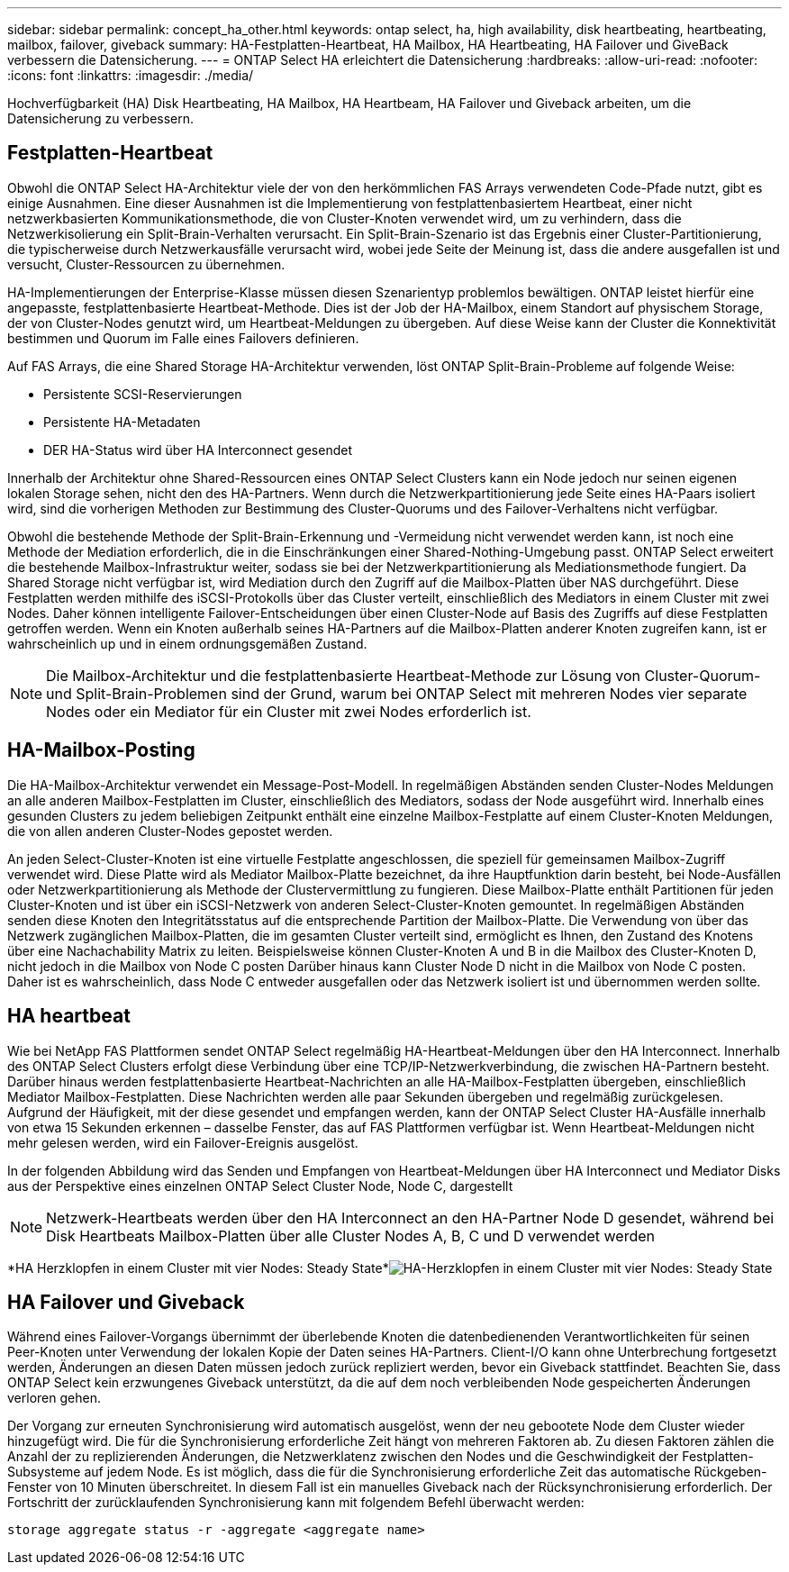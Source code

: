 ---
sidebar: sidebar 
permalink: concept_ha_other.html 
keywords: ontap select, ha, high availability, disk heartbeating, heartbeating, mailbox, failover, giveback 
summary: HA-Festplatten-Heartbeat, HA Mailbox, HA Heartbeating, HA Failover und GiveBack verbessern die Datensicherung. 
---
= ONTAP Select HA erleichtert die Datensicherung
:hardbreaks:
:allow-uri-read: 
:nofooter: 
:icons: font
:linkattrs: 
:imagesdir: ./media/


[role="lead"]
Hochverfügbarkeit (HA) Disk Heartbeating, HA Mailbox, HA Heartbeam, HA Failover und Giveback arbeiten, um die Datensicherung zu verbessern.



== Festplatten-Heartbeat

Obwohl die ONTAP Select HA-Architektur viele der von den herkömmlichen FAS Arrays verwendeten Code-Pfade nutzt, gibt es einige Ausnahmen. Eine dieser Ausnahmen ist die Implementierung von festplattenbasiertem Heartbeat, einer nicht netzwerkbasierten Kommunikationsmethode, die von Cluster-Knoten verwendet wird, um zu verhindern, dass die Netzwerkisolierung ein Split-Brain-Verhalten verursacht. Ein Split-Brain-Szenario ist das Ergebnis einer Cluster-Partitionierung, die typischerweise durch Netzwerkausfälle verursacht wird, wobei jede Seite der Meinung ist, dass die andere ausgefallen ist und versucht, Cluster-Ressourcen zu übernehmen.

HA-Implementierungen der Enterprise-Klasse müssen diesen Szenarientyp problemlos bewältigen. ONTAP leistet hierfür eine angepasste, festplattenbasierte Heartbeat-Methode. Dies ist der Job der HA-Mailbox, einem Standort auf physischem Storage, der von Cluster-Nodes genutzt wird, um Heartbeat-Meldungen zu übergeben. Auf diese Weise kann der Cluster die Konnektivität bestimmen und Quorum im Falle eines Failovers definieren.

Auf FAS Arrays, die eine Shared Storage HA-Architektur verwenden, löst ONTAP Split-Brain-Probleme auf folgende Weise:

* Persistente SCSI-Reservierungen
* Persistente HA-Metadaten
* DER HA-Status wird über HA Interconnect gesendet


Innerhalb der Architektur ohne Shared-Ressourcen eines ONTAP Select Clusters kann ein Node jedoch nur seinen eigenen lokalen Storage sehen, nicht den des HA-Partners. Wenn durch die Netzwerkpartitionierung jede Seite eines HA-Paars isoliert wird, sind die vorherigen Methoden zur Bestimmung des Cluster-Quorums und des Failover-Verhaltens nicht verfügbar.

Obwohl die bestehende Methode der Split-Brain-Erkennung und -Vermeidung nicht verwendet werden kann, ist noch eine Methode der Mediation erforderlich, die in die Einschränkungen einer Shared-Nothing-Umgebung passt. ONTAP Select erweitert die bestehende Mailbox-Infrastruktur weiter, sodass sie bei der Netzwerkpartitionierung als Mediationsmethode fungiert. Da Shared Storage nicht verfügbar ist, wird Mediation durch den Zugriff auf die Mailbox-Platten über NAS durchgeführt. Diese Festplatten werden mithilfe des iSCSI-Protokolls über das Cluster verteilt, einschließlich des Mediators in einem Cluster mit zwei Nodes. Daher können intelligente Failover-Entscheidungen über einen Cluster-Node auf Basis des Zugriffs auf diese Festplatten getroffen werden. Wenn ein Knoten außerhalb seines HA-Partners auf die Mailbox-Platten anderer Knoten zugreifen kann, ist er wahrscheinlich up und in einem ordnungsgemäßen Zustand.


NOTE: Die Mailbox-Architektur und die festplattenbasierte Heartbeat-Methode zur Lösung von Cluster-Quorum- und Split-Brain-Problemen sind der Grund, warum bei ONTAP Select mit mehreren Nodes vier separate Nodes oder ein Mediator für ein Cluster mit zwei Nodes erforderlich ist.



== HA-Mailbox-Posting

Die HA-Mailbox-Architektur verwendet ein Message-Post-Modell. In regelmäßigen Abständen senden Cluster-Nodes Meldungen an alle anderen Mailbox-Festplatten im Cluster, einschließlich des Mediators, sodass der Node ausgeführt wird. Innerhalb eines gesunden Clusters zu jedem beliebigen Zeitpunkt enthält eine einzelne Mailbox-Festplatte auf einem Cluster-Knoten Meldungen, die von allen anderen Cluster-Nodes gepostet werden.

An jeden Select-Cluster-Knoten ist eine virtuelle Festplatte angeschlossen, die speziell für gemeinsamen Mailbox-Zugriff verwendet wird. Diese Platte wird als Mediator Mailbox-Platte bezeichnet, da ihre Hauptfunktion darin besteht, bei Node-Ausfällen oder Netzwerkpartitionierung als Methode der Clustervermittlung zu fungieren. Diese Mailbox-Platte enthält Partitionen für jeden Cluster-Knoten und ist über ein iSCSI-Netzwerk von anderen Select-Cluster-Knoten gemountet. In regelmäßigen Abständen senden diese Knoten den Integritätsstatus auf die entsprechende Partition der Mailbox-Platte. Die Verwendung von über das Netzwerk zugänglichen Mailbox-Platten, die im gesamten Cluster verteilt sind, ermöglicht es Ihnen, den Zustand des Knotens über eine Nachachability Matrix zu leiten. Beispielsweise können Cluster-Knoten A und B in die Mailbox des Cluster-Knoten D, nicht jedoch in die Mailbox von Node C posten Darüber hinaus kann Cluster Node D nicht in die Mailbox von Node C posten. Daher ist es wahrscheinlich, dass Node C entweder ausgefallen oder das Netzwerk isoliert ist und übernommen werden sollte.



== HA heartbeat

Wie bei NetApp FAS Plattformen sendet ONTAP Select regelmäßig HA-Heartbeat-Meldungen über den HA Interconnect. Innerhalb des ONTAP Select Clusters erfolgt diese Verbindung über eine TCP/IP-Netzwerkverbindung, die zwischen HA-Partnern besteht. Darüber hinaus werden festplattenbasierte Heartbeat-Nachrichten an alle HA-Mailbox-Festplatten übergeben, einschließlich Mediator Mailbox-Festplatten. Diese Nachrichten werden alle paar Sekunden übergeben und regelmäßig zurückgelesen. Aufgrund der Häufigkeit, mit der diese gesendet und empfangen werden, kann der ONTAP Select Cluster HA-Ausfälle innerhalb von etwa 15 Sekunden erkennen – dasselbe Fenster, das auf FAS Plattformen verfügbar ist. Wenn Heartbeat-Meldungen nicht mehr gelesen werden, wird ein Failover-Ereignis ausgelöst.

In der folgenden Abbildung wird das Senden und Empfangen von Heartbeat-Meldungen über HA Interconnect und Mediator Disks aus der Perspektive eines einzelnen ONTAP Select Cluster Node, Node C, dargestellt


NOTE: Netzwerk-Heartbeats werden über den HA Interconnect an den HA-Partner Node D gesendet, während bei Disk Heartbeats Mailbox-Platten über alle Cluster Nodes A, B, C und D verwendet werden

*HA Herzklopfen in einem Cluster mit vier Nodes: Steady State*image:DDHA_05.jpg["HA-Herzklopfen in einem Cluster mit vier Nodes: Steady State"]



== HA Failover und Giveback

Während eines Failover-Vorgangs übernimmt der überlebende Knoten die datenbedienenden Verantwortlichkeiten für seinen Peer-Knoten unter Verwendung der lokalen Kopie der Daten seines HA-Partners. Client-I/O kann ohne Unterbrechung fortgesetzt werden, Änderungen an diesen Daten müssen jedoch zurück repliziert werden, bevor ein Giveback stattfindet. Beachten Sie, dass ONTAP Select kein erzwungenes Giveback unterstützt, da die auf dem noch verbleibenden Node gespeicherten Änderungen verloren gehen.

Der Vorgang zur erneuten Synchronisierung wird automatisch ausgelöst, wenn der neu gebootete Node dem Cluster wieder hinzugefügt wird. Die für die Synchronisierung erforderliche Zeit hängt von mehreren Faktoren ab. Zu diesen Faktoren zählen die Anzahl der zu replizierenden Änderungen, die Netzwerklatenz zwischen den Nodes und die Geschwindigkeit der Festplatten-Subsysteme auf jedem Node. Es ist möglich, dass die für die Synchronisierung erforderliche Zeit das automatische Rückgeben-Fenster von 10 Minuten überschreitet. In diesem Fall ist ein manuelles Giveback nach der Rücksynchronisierung erforderlich. Der Fortschritt der zurücklaufenden Synchronisierung kann mit folgendem Befehl überwacht werden:

[listing]
----
storage aggregate status -r -aggregate <aggregate name>
----